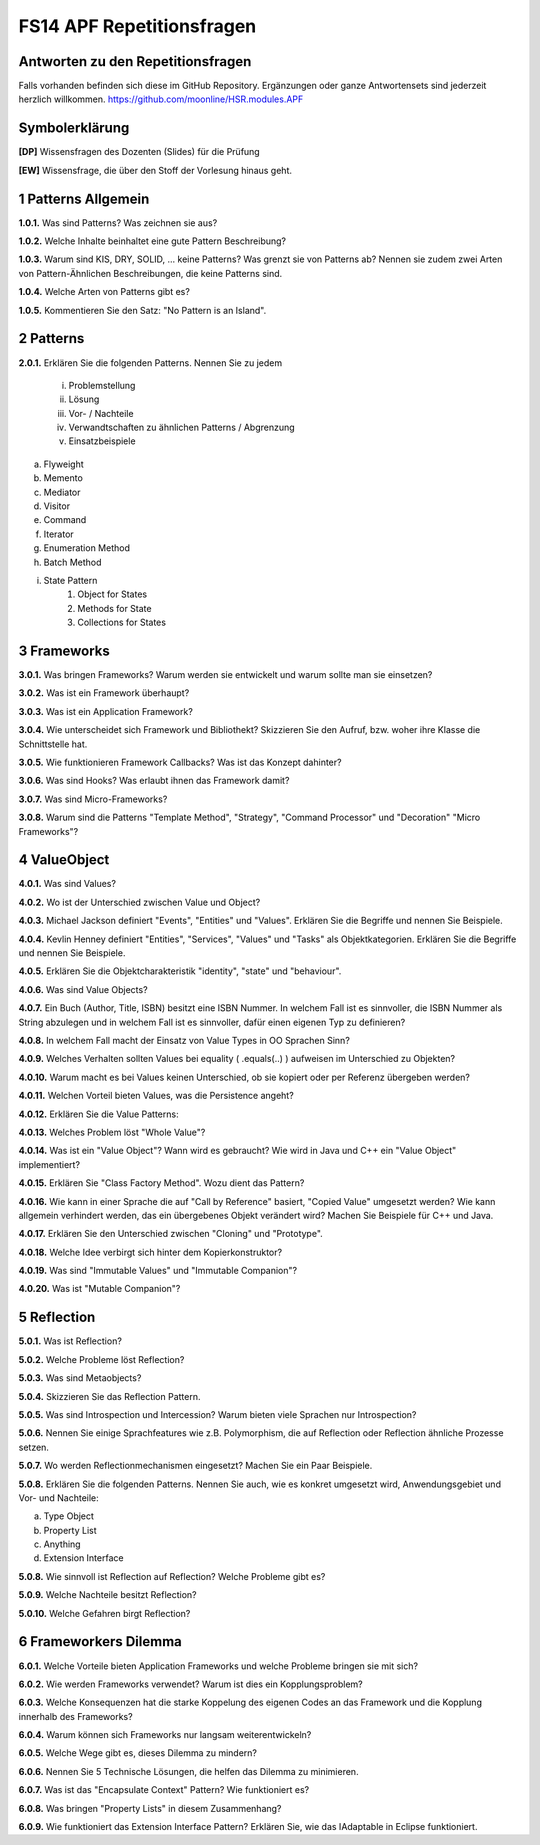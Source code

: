 ==========================
FS14 APF Repetitionsfragen
==========================


Antworten zu den Repetitionsfragen
==================================
Falls vorhanden befinden sich diese im GitHub Repository. Ergänzungen oder ganze Antwortensets sind jederzeit herzlich willkommen. https://github.com/moonline/HSR.modules.APF



Symbolerklärung
===============
**[DP]**
Wissensfragen des Dozenten (Slides) für die Prüfung

**[EW]**
Wissensfrage, die über den Stoff der Vorlesung hinaus geht.



1 Patterns Allgemein
====================

**1.0.1.**
Was sind Patterns? Was zeichnen sie aus?

**1.0.2.**
Welche Inhalte beinhaltet eine gute Pattern Beschreibung?

**1.0.3.**
Warum sind KIS, DRY, SOLID, ... keine Patterns? Was grenzt sie von Patterns ab? Nennen sie zudem zwei Arten von Pattern-Ähnlichen Beschreibungen, die keine Patterns sind.

**1.0.4.**
Welche Arten von Patterns gibt es?

**1.0.5.**
Kommentieren Sie den Satz: "No Pattern is an Island".


2 Patterns
==========

**2.0.1.**
Erklären Sie die folgenden Patterns. Nennen Sie zu jedem
	i) Problemstellung
	ii) Lösung
	iii) Vor- / Nachteile
	iv) Verwandtschaften zu ähnlichen Patterns / Abgrenzung
	v) Einsatzbeispiele
	
a) Flyweight
b) Memento
c) Mediator
d) Visitor
e) Command
f) Iterator
g) Enumeration Method
h) Batch Method
i) State Pattern
	1) Object for States
	2) Methods for State
	3) Collections for States
	

3 Frameworks
============

**3.0.1.**
Was bringen Frameworks? Warum werden sie entwickelt und warum sollte man sie einsetzen?

**3.0.2.**
Was ist ein Framework überhaupt?

**3.0.3.**
Was ist ein Application Framework?

**3.0.4.**
Wie unterscheidet sich Framework und Bibliothekt? Skizzieren Sie den Aufruf, bzw. woher ihre Klasse die Schnittstelle hat.

**3.0.5.**
Wie funktionieren Framework Callbacks? Was ist das Konzept dahinter?

**3.0.6.**
Was sind Hooks? Was erlaubt ihnen das Framework damit?

**3.0.7.**
Was sind Micro-Frameworks?

**3.0.8.**
Warum sind die Patterns "Template Method", "Strategy", "Command Processor" und "Decoration" "Micro Frameworks"?


4 ValueObject
=============

**4.0.1.**
Was sind Values?

**4.0.2.**
Wo ist der Unterschied zwischen Value und Object?

**4.0.3.**
Michael Jackson definiert "Events", "Entities" und "Values". Erklären Sie die Begriffe und nennen Sie Beispiele.

**4.0.4.**
Kevlin Henney definiert "Entities", "Services", "Values" und "Tasks" als Objektkategorien. Erklären Sie die Begriffe und nennen Sie Beispiele.

**4.0.5.**
Erklären Sie die Objektcharakteristik "identity", "state" und "behaviour".

**4.0.6.**
Was sind Value Objects?

**4.0.7.**
Ein Buch (Author, Title, ISBN) besitzt eine ISBN Nummer. In welchem Fall ist es sinnvoller, die ISBN Nummer als String abzulegen und in welchem Fall ist es sinnvoller, dafür einen eigenen Typ zu definieren?

**4.0.8.**
In welchem Fall macht der Einsatz von Value Types in OO Sprachen Sinn?

**4.0.9.**
Welches Verhalten sollten Values bei equality ( .equals(..) ) aufweisen im Unterschied zu Objekten?

**4.0.10.**
Warum macht es bei Values keinen Unterschied, ob sie kopiert oder per Referenz übergeben werden?

**4.0.11.**
Welchen Vorteil bieten Values, was die Persistence angeht?

**4.0.12.**
Erklären Sie die Value Patterns:

.. image:: img/5.4.jpg


**4.0.13.**
Welches Problem löst "Whole Value"?

**4.0.14.**
Was ist ein "Value Object"? Wann wird es gebraucht? Wie wird in Java und C++ ein "Value Object" implementiert?

**4.0.15.**
Erklären Sie "Class Factory Method". Wozu dient das Pattern?

**4.0.16.**
Wie kann in einer Sprache die auf "Call by Reference" basiert, "Copied Value" umgesetzt werden? Wie kann allgemein verhindert werden, das ein übergebenes Objekt verändert wird? Machen Sie Beispiele für C++ und Java.

**4.0.17.**
Erklären Sie den Unterschied zwischen "Cloning" und "Prototype".

**4.0.18.**
Welche Idee verbirgt sich hinter dem Kopierkonstruktor?

**4.0.19.**
Was sind "Immutable Values" und "Immutable Companion"?

**4.0.20.**
Was ist "Mutable Companion"?


5 Reflection
============

**5.0.1.**
Was ist Reflection?

**5.0.2.**
Welche Probleme löst Reflection?

**5.0.3.**
Was sind Metaobjects?

**5.0.4.**
Skizzieren Sie das Reflection Pattern.

**5.0.5.**
Was sind Introspection und Intercession? Warum bieten viele Sprachen nur Introspection?

**5.0.6.**
Nennen Sie einige Sprachfeatures wie z.B. Polymorphism, die auf Reflection oder Reflection ähnliche Prozesse setzen.

**5.0.7.**
Wo werden Reflectionmechanismen eingesetzt? Machen Sie ein Paar Beispiele.

**5.0.8.**
Erklären Sie die folgenden Patterns. Nennen Sie auch, wie es konkret umgesetzt wird, Anwendungsgebiet und Vor- und Nachteile:

a) Type Object
b) Property List
c) Anything
d) Extension Interface

**5.0.8.**
Wie sinnvoll ist Reflection auf Reflection? Welche Probleme gibt es?

**5.0.9.**
Welche Nachteile besitzt Reflection?

**5.0.10.**
Welche Gefahren birgt Reflection?


6 Frameworkers Dilemma
======================

**6.0.1.**
Welche Vorteile bieten Application Frameworks und welche Probleme bringen sie mit sich?

**6.0.2.**
Wie werden Frameworks verwendet? Warum ist dies ein Kopplungsproblem?

**6.0.3.**
Welche Konsequenzen hat die starke Koppelung des eigenen Codes an das Framework und die Kopplung innerhalb des Frameworks?

**6.0.4.**
Warum können sich Frameworks nur langsam weiterentwickeln?

**6.0.5.**
Welche Wege gibt es, dieses Dilemma zu mindern?

**6.0.6.**
Nennen Sie 5 Technische Lösungen, die helfen das Dilemma zu minimieren.

**6.0.7.**
Was ist das "Encapsulate Context" Pattern? Wie funktioniert es?

**6.0.8.**
Was bringen "Property Lists" in diesem Zusammenhang?

**6.0.9.**
Wie funktioniert das Extension Interface Pattern? Erklären Sie, wie das IAdaptable in Eclipse funktioniert.



